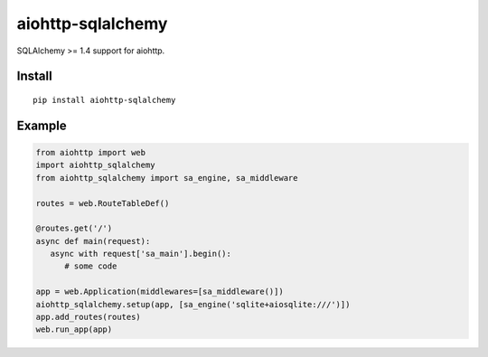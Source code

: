 ==================
aiohttp-sqlalchemy
==================

SQLAlchemy >= 1.4 support for aiohttp.

Install
-------
::

    pip install aiohttp-sqlalchemy


Example
-------

.. code-block:: python

   from aiohttp import web
   import aiohttp_sqlalchemy
   from aiohttp_sqlalchemy import sa_engine, sa_middleware

   routes = web.RouteTableDef()

   @routes.get('/')
   async def main(request):
      async with request['sa_main'].begin():
         # some code

   app = web.Application(middlewares=[sa_middleware()])
   aiohttp_sqlalchemy.setup(app, [sa_engine('sqlite+aiosqlite:///')])
   app.add_routes(routes)
   web.run_app(app)

